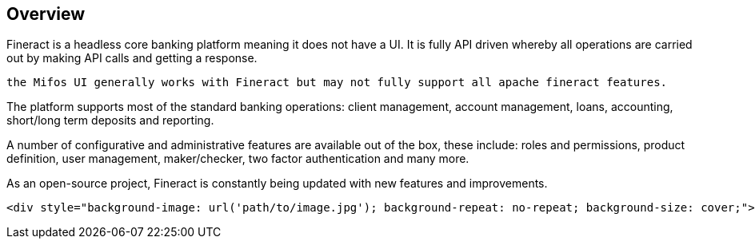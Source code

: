 == Overview
Fineract is a headless core banking platform meaning it does not have a UI. It is fully API driven whereby all operations are carried out by making API calls and getting a response.
[attributes]
....
the Mifos UI generally works with Fineract but may not fully support all apache fineract features.
....

The platform supports most of the standard banking operations: client management, account management, loans, accounting, short/long term deposits and reporting.

A number of configurative and administrative features are available out of the box, these include: roles and permissions, product definition, user management, maker/checker, two factor authentication and many more.

As an open-source project, Fineract is constantly being updated with new features and improvements.

----
<div style="background-image: url('path/to/image.jpg'); background-repeat: no-repeat; background-size: cover;">
----

[background-image="neom-Oj8w6hWC0dU-unsplash.jpg" position=center]
